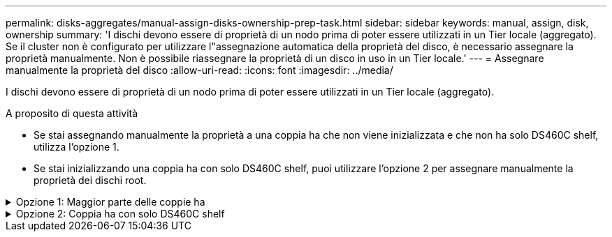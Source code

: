 ---
permalink: disks-aggregates/manual-assign-disks-ownership-prep-task.html 
sidebar: sidebar 
keywords: manual, assign, disk, ownership 
summary: 'I dischi devono essere di proprietà di un nodo prima di poter essere utilizzati in un Tier locale (aggregato). Se il cluster non è configurato per utilizzare l"assegnazione automatica della proprietà del disco, è necessario assegnare la proprietà manualmente. Non è possibile riassegnare la proprietà di un disco in uso in un Tier locale.' 
---
= Assegnare manualmente la proprietà del disco
:allow-uri-read: 
:icons: font
:imagesdir: ../media/


[role="lead"]
I dischi devono essere di proprietà di un nodo prima di poter essere utilizzati in un Tier locale (aggregato).

.A proposito di questa attività
* Se stai assegnando manualmente la proprietà a una coppia ha che non viene inizializzata e che non ha solo DS460C shelf, utilizza l'opzione 1.
* Se stai inizializzando una coppia ha con solo DS460C shelf, puoi utilizzare l'opzione 2 per assegnare manualmente la proprietà dei dischi root.


.Opzione 1: Maggior parte delle coppie ha
[%collapsible]
====
Per una coppia ha non inizializzata e che non dispone solo di DS460C shelf, utilizza questa procedura per assegnare manualmente la proprietà.

.A proposito di questa attività
* I dischi per i quali si assegna la proprietà devono trovarsi in uno shelf collegato fisicamente al nodo a cui si assegna la proprietà.
* Se si utilizzano dischi in un Tier locale (aggregato):
+
** I dischi devono essere di proprietà di un nodo prima di poter essere utilizzati in un Tier locale (aggregato).
** Non è possibile riassegnare la proprietà di un disco in uso in un Tier locale (aggregato).




.Fasi
. Utilizzare la CLI per visualizzare tutti i dischi non posseduti:
+
`storage disk show -container-type unassigned`

. Assegnare ciascun disco:
+
`storage disk assign -disk _disk_name_ -owner _owner_name_`

+
È possibile utilizzare il carattere jolly per assegnare più di un disco alla volta. Se si sta riassegnando un disco spare già di proprietà di un nodo diverso, è necessario utilizzare l'opzione "`-force`".



====
.Opzione 2: Coppia ha con solo DS460C shelf
[%collapsible]
====
Per una coppia ha in fase di inizializzazione e dotata di soli DS460C shelf, utilizza questa procedura per assegnare manualmente la proprietà dei dischi root.

.A proposito di questa attività
* Quando esegui l'inizializzazione di una coppia ha con soli DS460C shelf, devi assegnare manualmente i dischi root in modo che siano conformi alla policy a mezzo cassetto.
+
Dopo l'inizializzazione (boot up) della coppia ha, l'assegnazione automatica della proprietà del disco viene attivata automaticamente e utilizza la policy a mezzo cassetto per assegnare la proprietà ai dischi rimanenti (diversi dai dischi root) e a tutti i dischi aggiunti in futuro, come ad esempio la sostituzione dei dischi guasti, in risposta a un messaggio di "low spare", o aggiungere capacità.

+
Scoprite la politica di metà cassetto nell'argomento link:disk-autoassignment-policy-concept.html["Informazioni sull'assegnazione automatica della proprietà del disco"].

* RAID richiede un minimo di 10 dischi per ciascuna coppia ha (5 per ogni nodo) per ogni più grande di 8TB dischi NL-SAS in uno shelf DS460C.


.Fasi
. Se gli shelf DS460C non sono completamente popolati, completare i seguenti passaggi secondari; in caso contrario, passare alla fase successiva.
+
.. Innanzitutto, installare le unità nella fila anteriore (alloggiamenti 0, 3, 6 e 9) di ciascun cassetto.
+
L'installazione dei comandi nella fila anteriore di ciascun cassetto consente il corretto flusso d'aria ed evita il surriscaldamento.

.. Per i dischi rimanenti, distribuirli in modo uniforme in ciascun cassetto.
+
Riempire le file dei cassetti dalla parte anteriore a quella posteriore. Se non hai dischi sufficienti per riempire le file, installali in coppia in modo che i dischi occupino uniformemente il lato sinistro e destro di un cassetto.

+
L'illustrazione seguente mostra la numerazione degli alloggiamenti delle unità e le posizioni in un cassetto DS460C.

+
image::../media/dwg_trafford_drawer_with_hdds_callouts.gif[cassetto dwg trafford con didascalie hdd]



. Effettua l'accesso al cluster usando la LIF di gestione nodi o la LIF di gestione cluster.
. Assegnare manualmente le unità principali in ciascun cassetto in modo che siano conformi al criterio del mezzo cassetto, attenendosi alla seguente procedura:
+
Nel criterio A mezzo cassetto è stata assegnata la metà sinistra delle unità di un cassetto (alloggiamenti da 0 a 5) al nodo A e la metà destra delle unità di un cassetto (alloggiamenti da 6 a 11) al nodo B.

+
.. Visualizza tutti i dischi non posseduti:
`storage disk show -container-type unassigned``
.. Assegnare i dischi principali:
`storage disk assign -disk disk_name -owner owner_name`
+
È possibile utilizzare il carattere jolly per assegnare più di un disco alla volta.





====